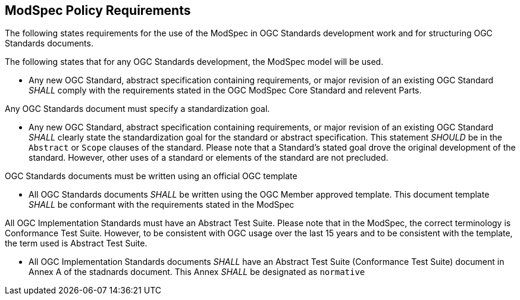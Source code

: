 [[modspec-policy]]
== ModSpec Policy Requirements

The following states requirements for the use of the ModSpec in OGC Standards development work and for structuring OGC Standards documents.

The following states that for any OGC Standards development, the ModSpec model will be used.

- Any new OGC Standard, abstract specification containing requirements, or major revision of an existing OGC Standard _SHALL_ comply with the requirements stated in the OGC ModSpec Core Standard and relevent Parts.

Any OGC Standards document must specify a standardization goal.

- Any new OGC Standard, abstract specification containing requirements, or major revision of an existing OGC Standard _SHALL_ clearly state the standardization goal for the standard or abstract specification. This statement _SHOULD_ be in the `Abstract` or `Scope` clauses of the standard. Please note that a Standard's stated goal drove the original development of the standard. However, other uses of a standard or elements of the standard are not precluded.

OGC Standards documents must be written using an official OGC template

- All OGC Standards documents _SHALL_ be written using the OGC Member approved template. This document template _SHALL_ be conformant with the requirements stated in the ModSpec

All OGC Implementation Standards must have an Abstract Test Suite. Please note that in the ModSpec, the correct terminology is Conformance Test Suite. However, to be consistent with OGC usage over the last 15 years and to be consistent with the template, the term used is Abstract Test Suite.

- All OGC Implementation Standards documents _SHALL_ have an Abstract Test Suite (Conformance Test Suite) document in Annex A of the stadnards document. This Annex _SHALL_ be designated as `normative`



